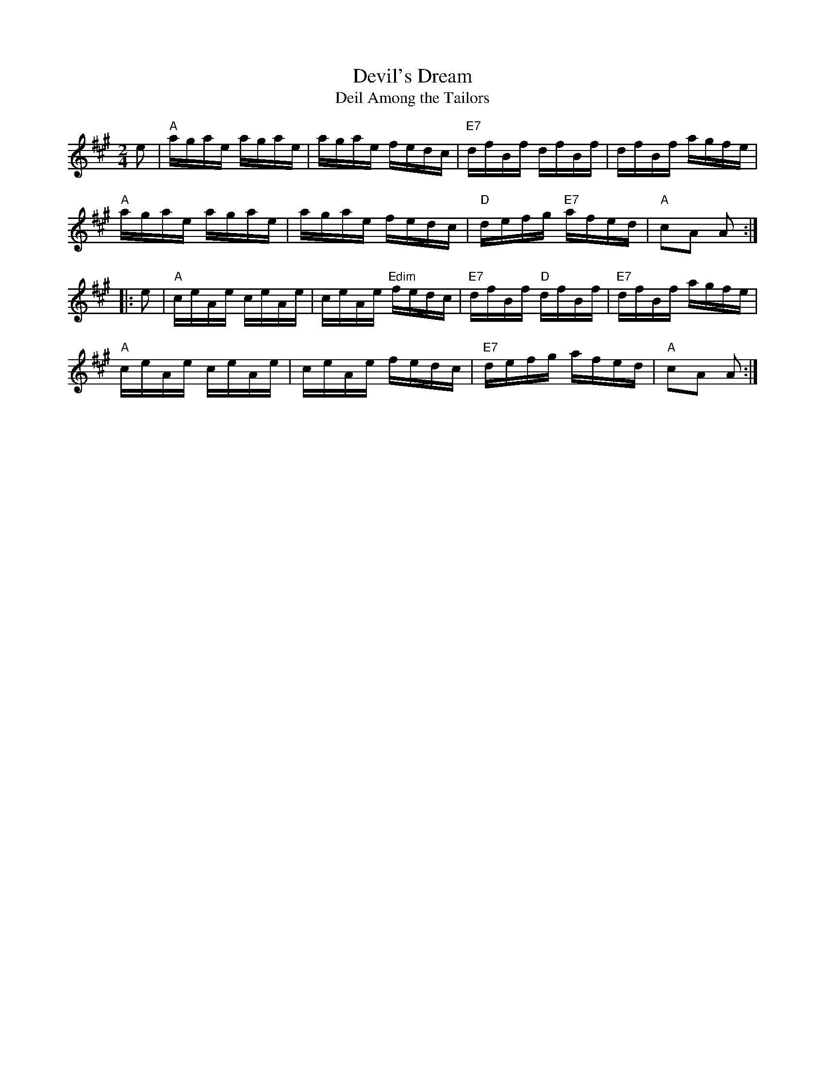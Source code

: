 X: 20
T:Devil's Dream
T:Deil Among the Tailors
M:2/4
L:1/16
R:Breakdown
Z:http://ca.geocities.com/cfalt@rogers.com/Fiddle/The_List.abc
K:A
e2|"A"agae agae|agae fedc|"E7"dfBf dfBf|dfBf agfe|!
"A"agae agae|agae fedc|"D"defg "E7"afed|"A"c2A2 A2:|!
|:e2|"A"ceAe ceAe|ceAe "Edim"fedc|"E7"dfBf "D"dfBf|"E7"dfBf agfe|!
"A"ceAe ceAe|ceAe fedc|"E7"defg afed|"A"c2A2 A2:|]
